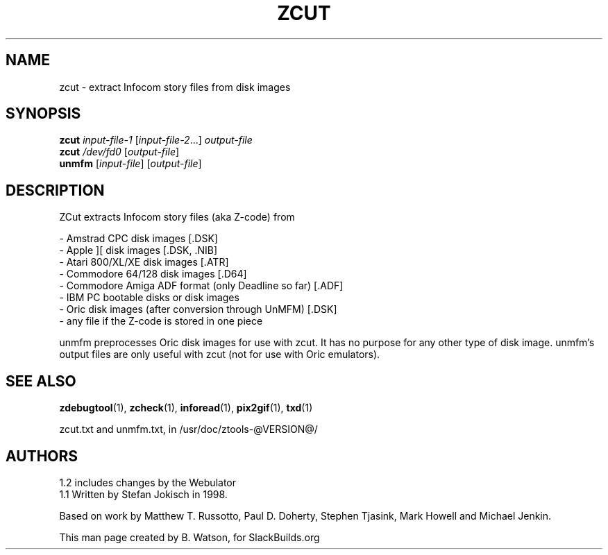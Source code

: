 .TH ZCUT "1" "December 2012" "SlackBuilds.org" "ZTools"
.SH NAME
zcut \- extract Infocom story files from disk images
.SH SYNOPSIS
.B zcut
\fIinput-file-1 \fR[\fIinput-file-2\fR...] \fIoutput-file\fR
.br
.B zcut
\fI/dev/fd0\fR [\fIoutput\-file\fR]
.br
.B unmfm
[\fIinput\-file\fR] [\fIoutput\-file\fR]
.SH DESCRIPTION
ZCut extracts Infocom story files (aka Z\-code) from
.PP
\- Amstrad CPC disk images [.DSK]
.br
\- Apple ][ disk images [.DSK, .NIB]
.br
\- Atari 800/XL/XE disk images [.ATR]
.br
\- Commodore 64/128 disk images [.D64]
.br
\- Commodore Amiga ADF format (only Deadline so far) [.ADF]
.br
\- IBM PC bootable disks or disk images
.br
\- Oric disk images (after conversion through UnMFM) [.DSK]
.br
\- any file if the Z\-code is stored in one piece
.PP
unmfm preprocesses Oric disk images for use with zcut. It has no
purpose for any other type of disk image. unmfm's output files
are only useful with zcut (not for use with Oric emulators).
.SH SEE ALSO
.BR zdebugtool (1),
.BR zcheck (1),
.BR inforead (1),
.BR pix2gif (1),
.BR txd (1)
.PP
zcut.txt and unmfm.txt, in
/usr/doc/ztools-@VERSION@/
.SH AUTHORS
1.2 includes changes by the Webulator
.br
1.1 Written by Stefan Jokisch in 1998.
.PP
Based on work by Matthew T. Russotto,
Paul D. Doherty, Stephen Tjasink, Mark Howell and Michael Jenkin.
.PP
This man page created by B. Watson, for SlackBuilds.org
